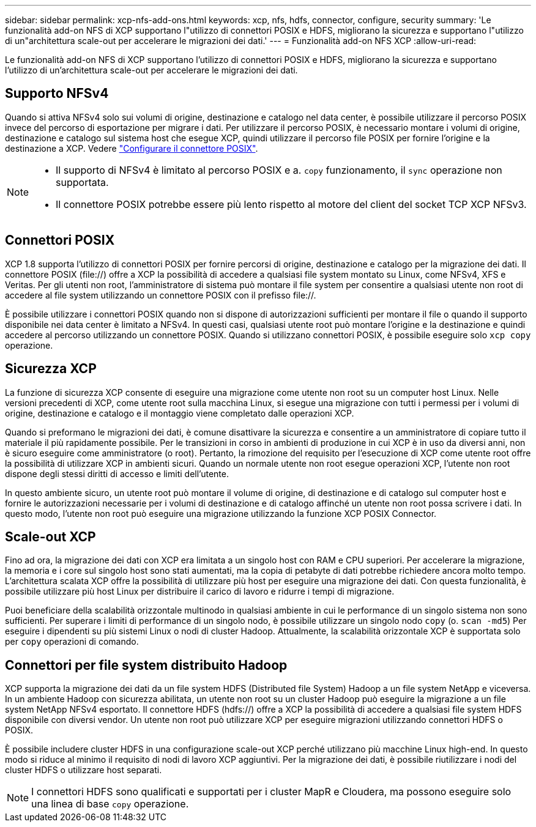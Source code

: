 ---
sidebar: sidebar 
permalink: xcp-nfs-add-ons.html 
keywords: xcp, nfs, hdfs, connector, configure, security 
summary: 'Le funzionalità add-on NFS di XCP supportano l"utilizzo di connettori POSIX e HDFS, migliorano la sicurezza e supportano l"utilizzo di un"architettura scale-out per accelerare le migrazioni dei dati.' 
---
= Funzionalità add-on NFS XCP
:allow-uri-read: 


[role="lead"]
Le funzionalità add-on NFS di XCP supportano l'utilizzo di connettori POSIX e HDFS, migliorano la sicurezza e supportano l'utilizzo di un'architettura scale-out per accelerare le migrazioni dei dati.



== Supporto NFSv4

Quando si attiva NFSv4 solo sui volumi di origine, destinazione e catalogo nel data center, è possibile utilizzare il percorso POSIX invece del percorso di esportazione per migrare i dati. Per utilizzare il percorso POSIX, è necessario montare i volumi di origine, destinazione e catalogo sul sistema host che esegue XCP, quindi utilizzare il percorso file POSIX per fornire l'origine e la destinazione a XCP. Vedere link:xcp-configure-posix-connector-nfs.html["Configurare il connettore POSIX"].

[NOTE]
====
* Il supporto di NFSv4 è limitato al percorso POSIX e a. `copy` funzionamento, il `sync` operazione non supportata.
* Il connettore POSIX potrebbe essere più lento rispetto al motore del client del socket TCP XCP NFSv3.


====


== Connettori POSIX

XCP 1.8 supporta l'utilizzo di connettori POSIX per fornire percorsi di origine, destinazione e catalogo per la migrazione dei dati. Il connettore POSIX (file://) offre a XCP la possibilità di accedere a qualsiasi file system montato su Linux, come NFSv4, XFS e Veritas. Per gli utenti non root, l'amministratore di sistema può montare il file system per consentire a qualsiasi utente non root di accedere al file system utilizzando un connettore POSIX con il prefisso file://.

È possibile utilizzare i connettori POSIX quando non si dispone di autorizzazioni sufficienti per montare il file o quando il supporto disponibile nei data center è limitato a NFSv4. In questi casi, qualsiasi utente root può montare l'origine e la destinazione e quindi accedere al percorso utilizzando un connettore POSIX. Quando si utilizzano connettori POSIX, è possibile eseguire solo `xcp copy` operazione.



== Sicurezza XCP

La funzione di sicurezza XCP consente di eseguire una migrazione come utente non root su un computer host Linux. Nelle versioni precedenti di XCP, come utente root sulla macchina Linux, si esegue una migrazione con tutti i permessi per i volumi di origine, destinazione e catalogo e il montaggio viene completato dalle operazioni XCP.

Quando si preformano le migrazioni dei dati, è comune disattivare la sicurezza e consentire a un amministratore di copiare tutto il materiale il più rapidamente possibile. Per le transizioni in corso in ambienti di produzione in cui XCP è in uso da diversi anni, non è sicuro eseguire come amministratore (o root). Pertanto, la rimozione del requisito per l'esecuzione di XCP come utente root offre la possibilità di utilizzare XCP in ambienti sicuri. Quando un normale utente non root esegue operazioni XCP, l'utente non root dispone degli stessi diritti di accesso e limiti dell'utente.

In questo ambiente sicuro, un utente root può montare il volume di origine, di destinazione e di catalogo sul computer host e fornire le autorizzazioni necessarie per i volumi di destinazione e di catalogo affinché un utente non root possa scrivere i dati. In questo modo, l'utente non root può eseguire una migrazione utilizzando la funzione XCP POSIX Connector.



== Scale-out XCP

Fino ad ora, la migrazione dei dati con XCP era limitata a un singolo host con RAM e CPU superiori. Per accelerare la migrazione, la memoria e i core sul singolo host sono stati aumentati, ma la copia di petabyte di dati potrebbe richiedere ancora molto tempo. L'architettura scalata XCP offre la possibilità di utilizzare più host per eseguire una migrazione dei dati. Con questa funzionalità, è possibile utilizzare più host Linux per distribuire il carico di lavoro e ridurre i tempi di migrazione.

Puoi beneficiare della scalabilità orizzontale multinodo in qualsiasi ambiente in cui le performance di un singolo sistema non sono sufficienti. Per superare i limiti di performance di un singolo nodo, è possibile utilizzare un singolo nodo `copy` (o. `scan -md5`) Per eseguire i dipendenti su più sistemi Linux o nodi di cluster Hadoop. Attualmente, la scalabilità orizzontale XCP è supportata solo per `copy` operazioni di comando.



== Connettori per file system distribuito Hadoop

XCP supporta la migrazione dei dati da un file system HDFS (Distributed file System) Hadoop a un file system NetApp e viceversa. In un ambiente Hadoop con sicurezza abilitata, un utente non root su un cluster Hadoop può eseguire la migrazione a un file system NetApp NFSv4 esportato. Il connettore HDFS (hdfs://) offre a XCP la possibilità di accedere a qualsiasi file system HDFS disponibile con diversi vendor. Un utente non root può utilizzare XCP per eseguire migrazioni utilizzando connettori HDFS o POSIX.

È possibile includere cluster HDFS in una configurazione scale-out XCP perché utilizzano più macchine Linux high-end. In questo modo si riduce al minimo il requisito di nodi di lavoro XCP aggiuntivi. Per la migrazione dei dati, è possibile riutilizzare i nodi del cluster HDFS o utilizzare host separati.


NOTE: I connettori HDFS sono qualificati e supportati per i cluster MapR e Cloudera, ma possono eseguire solo una linea di base `copy` operazione.
